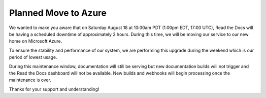 .. post:: August 8, 2018
   :tags: azure, downtime, infrastructure
   :author: David
   :location: SAN


Planned Move to Azure
=====================

We wanted to make you aware that on Saturday August 18 at 10:00am PDT (1:00pm EDT, 17:00 UTC),
Read the Docs will be having a scheduled downtime of approximately 2 hours.
During this time, we will be moving our service to our new home on Microsoft Azure.

To ensure the stability and performance of our system,
we are performing this upgrade during the weekend
which is our period of lowest usage.

During this maintenance window, documentation will still be serving
but new documentation builds will not trigger and the Read the Docs dashboard will not be available.
New builds and webhooks will begin processing once the maintenance is over.

Thanks for your support and understanding!
